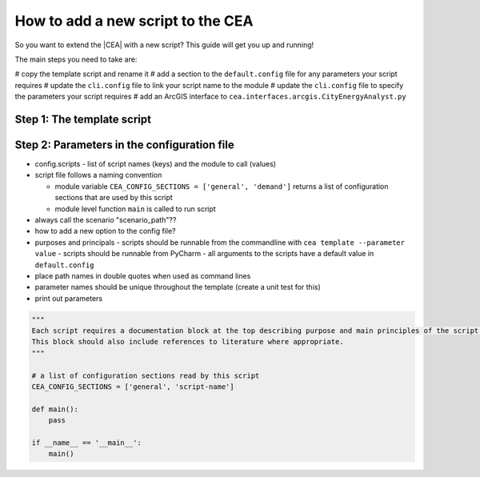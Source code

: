 How to add a new script to the CEA
==================================

So you want to extend the |CEA| with a new script? This guide will get you up and running!

The main steps you need to take are:

# copy the template script and rename it
# add a section to the ``default.config`` file for any parameters your script requires
# update the ``cli.config`` file to link your script name to the module
# update the ``cli.config`` file to specify the parameters your script requires
# add an ArcGIS interface to ``cea.interfaces.arcgis.CityEnergyAnalyst.py``

Step 1: The template script
---------------------------

Step 2: Parameters in the configuration file
--------------------------------------------


- config.scripts
  - list of script names (keys) and the module to call (values)
- script file follows a naming convention

  - module variable ``CEA_CONFIG_SECTIONS = ['general', 'demand']`` returns a list of configuration sections that are
    used by this script
  - module level function ``main`` is called to run script

- always call the scenario "scenario_path"??
- how to add a new option to the config file?
- purposes and principals
  - scripts should be runnable from the commandline with ``cea template --parameter value``
  - scripts should be runnable from PyCharm
  - all arguments to the scripts have a default value in ``default.config``
- place path names in double quotes when used as command lines
- parameter names should be unique throughout the template (create a unit test for this)
- print out parameters

.. sourcecode:: python

    """
    Each script requires a documentation block at the top describing purpose and main principles of the script.
    This block should also include references to literature where appropriate.
    """

    # a list of configuration sections read by this script
    CEA_CONFIG_SECTIONS = ['general', 'script-name']

    def main():
        pass

    if __name__ == '__main__':
        main()
